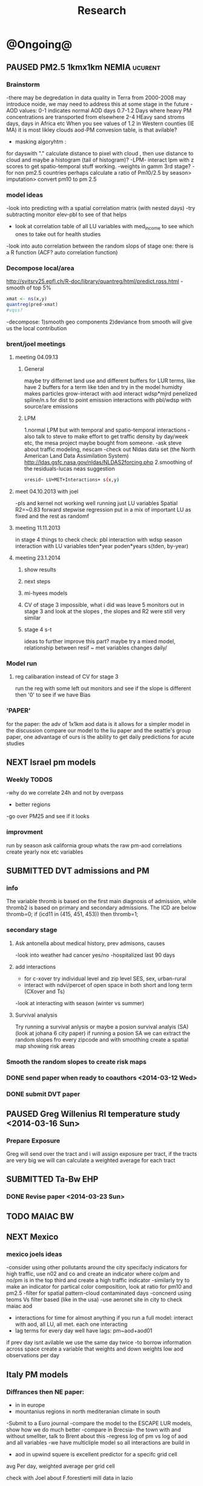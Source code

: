 #+TITLE: Research 
#+TODO: TODO(t) NEXT(n) | SUBMITTED(s) K_TRACK(k) PAUSED(p) DONE(d) 
#+TAGS:  first(f) 
#+STARTUP: overview  inlineimages eval: (org-columns)
#+PRIORITIES: A
#+OPTIONS: toc:nil 


* @Ongoing@
** PAUSED PM2.5 1kmx1km NEMIA					    :ucurent:
*** Brainstorm
-there may be degredation in data quality in Terra from 2000-2008 may introduce noide, we may need to address this at some stage in the future
-AOD values:
0-1 indicates normal AOD days
0.7-1.2 Days where heavy PM concentrations are transported from elsewhere
2-4 HEavy sand stroms days, days in Africa etc
When you see values of 1.2 in Western counties (IE MA) it is most likley clouds
aod-PM convesion table, is that avilable?
- masking algoryhtm :
for dayswith "." calculate distance to pixel with cloud , then use distance to cloud and maybe a histogram (tail of histogram)?
-LPM- interact lpm with z scores to get spatio-temporal stuff working.
-weights in gamm 3rd stage?
-for non pm2.5 countries perhaps calculate a ratio of Pm10/2.5 by season> imputation> convert pm10 to pm 2.5
*** model ideas
-look into predicting with a spatial correlation matrix (with nested days)
-try subtracting monitor elev-pbl to see of that helps
- look at correlation table of all LU variables with med_income to see which ones to take out for health studies
-look into auto correlation between the random slops of stage one: there is a R function (ACF? auto correlation function)
*** Decompose local/area
http://svitsrv25.epfl.ch/R-doc/library/quantreg/html/predict.rqss.html
-smooth of top 5%
#+begin_src r
xmat <- ns(x,y)
quantreg(pred~xmat)
#vqss?
#+end_src
-decompose:
1)smooth geo components
2)deviance from smooth will give us the local contribution
*** brent/joel meetings
**** meeting 04.09.13
***** General
maybe try differnet land use and different buffers for LUR terms, like have 2 buffers for a term like tden and try in the model
humidty makes particles grow-interact with aod
interact wdsp*mjrd
penelized spline/n.s for dist to point emission
interactions with pbl/wdsp with source/are emissions
***** LPM
1.normal LPM but with temporal and spatio-temporal interactions
-also talk to steve to make effort to get traffic density by day/week etc, the mesa project maybe bought from someone.
-ask steve about traffic modeling, nescam
-check out Nldas data set (the North American Land Data Assimilation System)
http://ldas.gsfc.nasa.gov/nldas/NLDAS2forcing.php
2.smoothing of the residuals-lucas neas suggestion
#+BEGIN_SRC sh
vresid~ LU+MET+Interactions+ s(x,y)
#+END_SRC
**** meet 04.10.2013 with joel
-pls and kernel not working well
running just LU variables Spatial R2=~0.83
forward stepwise regression
put in a mix of important LU as fixed and the rest as randomf
**** meeting 11.11.2013
     :PROPERTIES:
     :ID:       661bffef-4085-46ca-8344-ea0eb62a01ed
     :END:
in stage 4 things to check check:
pbl interaction with wdsp
season interaction with LU variables
tden*year
poden*years
s(tden, by-year)
**** meeting 23.1.2014
***** show results
***** next steps
***** mi-hyees models
***** CV of stage 3 impossible, what i did was leave 5 monitors out in stage 3 and look at the slopes , the slopes and R2 were still very similar
***** stage 4 s-t
      :PROPERTIES:
      :ID:       b1f42285-be84-4b26-8867-5c086e243211
      :END:
ideas to further improve this part?
maybe try a mixed model, relationship between resif ~ met variables changes daily/
*** Model run
**** reg calibaration instead of CV for stage 3
run the reg with some left out monitors and see if the slope is different then '0' to see if we have Bias 
*** 'PAPER'
    :PROPERTIES:
    :ID:       a28683f4-25c5-4a99-84bc-6ebee9d6078b
    :END:
for the paper: the adv of 1x1km aod data is it allows for a simpler model
in the discussion compare our model to the liu paper and the seattle's group paper, one advantage of ours is the ability to get daily predictions for acute studies
** NEXT Israel pm models
   :PROPERTIES:
   :ID:       599074f7-2550-40ab-ba04-782947688ce0
   :END:
*** Weekly TODOS
    :PROPERTIES:
    :ID:       7716b93c-4a8f-42a4-a602-5e57d517febf
    :END:
-why do we correlate 24h and not by overpass
- better regions
-go over PM25 and see if it looks
*** improvment
run by season
ask california group whats the raw pm-aod correlations
create yearly nox etc variables 
** SUBMITTED DVT admissions and PM
   :PROPERTIES:
   :ID:       2668bdf2-f4de-40cd-b57f-101a88076ba7
   :END:
*** info
The variable thromb is based on the first main diagnosis of admission, while thromb2 is based on primary and secondary admissions.
The ICD are below
thromb=0;
if (icd11 in (415, 451, 453)) then thromb=1;
*** secondary stage
**** Ask antonella about medical history, prev admisons, causes
-look into weather had cancer yes/no
-hospitalized last 90 days
**** add interactions
:PROPERTIES:
     :ID:       bd8bcdf7-4bbc-44f4-a7f2-eb65bdd2d333
     :END:
- for c-xover try individual level and zip level SES, sex, urban-rural
- interact with ndvi/percet of open space in both short and long term
  (CXover and Ts)
-look at interacting with season (winter vs summer)
**** Survival analysis
     :PROPERTIES:
     :ID:       8e80e09e-3dba-4bb1-a09e-50c09b8b28f5
     :END:
Try running a survival anlysis or maybe a posion survival analyis (SA) (look at johana 6 city paper)
if running a posion SA we can extract the random slopes fro every zipcode and with smoothing create a spatial map showing risk areas
*** Smooth the random slopes to create risk maps
*** DONE send paper when ready to coauthors <2014-03-12 Wed>
    :PROPERTIES:
    :ID:       fe0074ba-f87f-4f0c-88c4-74cd3bf5d5a5
    :END:
*** DONE submit DVT paper
    :PROPERTIES:
    :ID:       3d179259-c23a-40d4-bf58-471987418313
    :END:
** PAUSED Greg Willenius RI temperature study <2014-03-16 Sun>
   :PROPERTIES:
   :ID:       609c383c-bbda-4910-8fb7-a0fcee7fd0bc
   :END:
*** Prepare Exposure
Greg will send over the tract and i will assign exposure per tract, if the tracts are very big we will can calculate a weighted average for each tract
** SUBMITTED Ta-Bw EHP
   :PROPERTIES:
   :ID:       58b0d767-b470-4bbf-907f-ed977ca0b55d
   :END:
*** DONE Revise paper <2014-03-23 Sun>
    :PROPERTIES:
    :ID:       a4d12737-b033-4032-bc15-6591c7f2e9ce
    :END:
** TODO MAIAC BW
   :PROPERTIES:
   :ID:       221d8731-4375-4c80-9605-16acbc29ea80
   :END:
** NEXT Mexico
   :PROPERTIES:
   :ID:       6bbf7400-720f-437e-bbbc-213154482dd2
   :END:
*** mexico joels ideas
-consider using other pollutants around the city specifacly indicators for high traffic, use n02 and co and create an indicator where co/pm and no/pm is in the top third and create a high traffic indicator
-similarly try to make an indicator for partical color composition, look at ratio for pm10 and pm2.5
-filter for spatial pattern-cloud contaminated days
-concnerd using teoms Vs filter based (like in the usa) 
-use aeronet site in city to check maiac aod
- interactions for time for almost anything if you run a full model: interact with aod, all LU, all met. each one interacting
- lag terms for every day well have lags:
 pm~aod+aod01
if prev day isnt avilable we use the same day twice
-to borrow information across space create a variable that weights and down weights low aod observations per day
** Italy PM models
*** Diffrances then NE paper:
- in in europe
- mountanius regions in north mediteranian climate in south
-Submit to a Euro journal
-compare the model to the ESCAPE LUR models, show how we do much
better
-compare in Brecsia- the town with and without smellter, talk to
Brent about this
-regress log of pm vs log of aod and all variables
-we have multicliple model so all interactions are build in

- aod in upwind squere is excellent predictor for a specifc grid cell 
avg Per day, weighted average per grid cell 

check with Joel about F.forestierti mill data in lazio
*** Bob Wright italian Grant
*** Massimo meetings
**** 10.10.2013
ask about pop den reso  ltion
*** grant reports,how do we publish so the grant doesent get annoyed, first author where, etc
exposure paper- france -last or first
exposure paper-massimo first/last
** italy temperature models
** Israel temperature models
** Sulfate analysis-explore calibrating the data we have with Sulfate instead of PM2.5
    :PROPERTIES:
    :ID:       d458a94c-40a6-4b76-9ebe-020f7b9a3fa8
    :END:
**** Get and use 3X3 km data?
**** get sulfate data from EPA
antonella dosent have sulfate data, is it from EPA data website?
- specification data from antonella
-also email choon min
** alexandra
*** TODO assign shiran to download data
    :PROPERTIES:
    :ID:       7441f396-72a0-4841-9c82-8339fe13f1d1
    :END:
ask alexandra about this in next weeks meeting 
*** Alexandra meetings
**** methods paper 10x10 Vs 1x1k etc
comparing multiple resolution models to better charecterize fine particulate matter in urban Environments:
years 2003-2008
Boston, Worcster, NYC, Newark
4 rural

-fig 1: 10x10 NE usa 10x10 and 1x1km NE USA
-plot 2: box plot of true pm and pm 10km vs 1km per ( and maybe 200) city and by season
range of true PM, pred 10, pred 1-check ranges in each 
-plot 3: distances from main roads and/or urban rings and levels of PM: take NYC and boston and see how much the levels of pm go down for each few km's from the city: downtown, surrondings area, outer core , rural
-plot 4: transported pm by trajectories and thresholds
-discussion: show how you might underestimate the health effect (exposure bias)
maiac is similar to modis but much more obsrv with more variability


comparing rural vs urban areas, comparing cities by decreasing populations
comparing 10x10,3x3,1x1,200x200
X-city size or popultaion  and scale Y-PM and create 3 box plots 10,1,200
season-same as above
range of variablilty of 1x1m pixels within a 10x10km model.
figures:
fig 1: 10x10 vs 1x1km for 2003-2008
fig 2: box plot city/pop vs pm
fig 3- going further from A1 roads and PM levels

**** NEXT MAIAC
     :PROPERTIES:
     :ID:       9e059ff6-569c-4b02-adad-7e153e9cff0a
     :END:
2010 co located tel aviv 
angstorm component for dust Storm
17.04.2010--20.04.2010 in tel aviv

*** 2004-current OMI 
**** no2 modles
**** O3 models
**** So2 models
*** check spatial need for health studies for these exposures 
*** WRF tel aviv shai
*** deeep blue with meeytar 
* Future Research Ideas
** PM model (NEXT BRANCH)
*** NEW ideas
**** Future models ideas
***** look into predicting with a spatial correlation matrix (with nested days)
***** smoothing of the residuals-lucas neas suggestion
#+BEGIN_SRC sh
resid~ LU+MET+Interactions+ s(x,y)
#+END_SRC
***** Take those smoothed surfaces from stage 3 and put them into stage 1 as another predictor, and if CV R2 goes up, use them?
***** mod1 take the mean of the nonmissing aod's from the immediately surrounding cells, subtracted the aod from the cell with the monitor, and put that difference into the model to perhaps better capture the more slowly changing particle concentrations, and hence increasing spatial R2
** alexei-black body radiation. black particles are going to observer and scatter roughly the same ammount vs other particles wont. it might be possible in NEW-England at least to use that information on how to use the diff on wave lenghts in aod for BC model.
** peripheral artery disease (Andrea )
By reading this paper it came back to my mind that there is another orphan cardiovascular disease in air pollution research: peripheral artery disease. This is usually due to atherosclerosis and narrowing of the arteries in the limbs and can lead to severe outcomes such as amputation.
It makes sense to be affected by air pollution, but last time I checked no one had published anything on this. With a large database and geospatial resolution, PAD would be an obvious one to look at.
    
** MIT tracking project with petros
** Neuro outcomes and pm exposure
** Mortality and Ta 
** NAS temperature analyis
*** DONE create exposure datasets
*** test various previous temp-nas studies
    :PROPERTIES:
    :ID:       f208d9f9-92c5-4a17-9fb0-bea044ab1681
    :END:
Re-run previous studies with NAS and TEMP using a central monitor and
see wheather this improves things. if not its also ok to write a paper
about this
-try using the same models used in the paper with our NAS data
** Multi Pollutant project-living in the modern environment (with Jamie)
*** meeting with jamie
**** 15.7.2013 prepare MA datasets of temp,PM,NDVI,SES stuff and other perhaps to prepare to the regression tree
-look into Ozone (O3) and sat. data for possible future modeling
-So2 is very low in the usa, better to look at NO2
-NDVI as an exposure
-Noise is very hard to model, no noise data, height, buliding material etc
-walkabilty
-comapre urban vs rural and citiy vs city (Boston Vs New York)
-access to food places (such as supermarket etc) - can use google maps for that maybe
-maps to create shape files
-mcast scores in MA (standerized tests), this test is taken by all MA students> can be used as an outcome
-conn health data (birth weight)
*** stat metoods
**** regression tree speciffacly random forest
-regression trees (usually run in R) are like informative clustering with health end points> exposure
-the theory is to put all exousre variables (with temporal variation not SES etc) and it will give you for the specific outcome what the most important one is. its like running all these interactions for ll the exposuresi
-the random forst is an attempty to make it more robust, and see which Variable (exposres in our case) is most important
**** Check Mboost R package for regression trees
*** things to look at as exposures
-urban form
-wakability
-prox to hospitals
-socio economic disatvanteges measures
-urban classification
** France Pm models
** France temp models
** cmaq from EPA and compare components in models
** OMI sattelite for NO2 and O3 callibration models
develop no2 and/or O3 sattelite models (look at omi sattelite)
http://aura.gsfc.nasa.gov/instruments/omi.html
** LAN project with Joel
*** LAN in NEW-England
**** Email DMSP regarding data purchuse
     :PROPERTIES:
     :ID:       199c0727-d677-4471-8d2e-239ac3644405
     :END:
*** Send email to chris/DMSP to check calibrated LAN avilabilty
    :PROPERTIES:
    :ID:       df50eb25-0f99-4fd3-917b-628350a27935
    :END:
*** joels ideas
**** look at areas with low LAN measurements  and effect to lower LAN
**** look at a way to break the LAN-popden correlation
maybe use living near highways (A1 vs parkways vs low density roads)
** LAN ideas Boris
*** create a model to predict LAN wave lenght models
*** use LAN maps to describe Land Use
** birth and/or childern blood sample (macabi raanan) and exposure to pm2.5/temp/BC
look at birth weight, preterm, preclampsia, IGUR, diabetes, hyper tension,birth head circumference
** Autisem (raanan DB) and exposure to pm2.5/temp/BC
** associations of antenatal exposure to ambient air pollution with newborn systolic blood pressure (BP) blood preasure in babies and exposure to pm2.5/temp/BC
** Sara addar project
   Start running the models for these areas
   places include:
       ohio
       illinoy
       indiana
** Michelle bell colaboration-Conn data, maybe other world areas brasil etc
Wants to use 1x1km temp data for health studies that we are not going to persue
very intrested in other parts of the world as well:
Brasil (sau paolo -lots of monitors but spatialy all clustered)
Nepal- few monitos, only specific years and then they stopped
Asia- Japan etc
study of nursing home cases, dont move much good for 1x1 km data
** Joel NAS paper about no correlation with SES and PM, try with 1km data
** Look into developing spatio temporal ozone (O3) modles from sattelite in USA
** Compare our BW study with low "western world" effetcs to a high polluted (mexico city) area
** Temerature model results and Liu CMAQ results
   -look at mortality cases and temperature (short term, acute temprature days), and compare results with our model and CMAQ
** go back to the ICAM/VCAM reanalysis
-stacey re-analysis with 1kmx1km data :: We should say that we see an effect for both the year lag and medium term but the longer lag is more important
-calculate the residuals between our model and the BC model
create moving averages of the 4,8,12 weeks and try that in the model> will capture only non traffic exposures
when we get the 1x1km data ready go back to the icam/vcam reanalysis by marie-able and the stacey BC paper and see if that changes things
* Grants

** SUBMITTED EHF grant: birth weight outcomes (defects, Ultra sound measurements and Ta,PM2.5
   :PROPERTIES:
   :ID:       39e8a4e3-a097-46c4-a3a5-8c35b9452187
   :END:
*** Grant details
The grant has to focus on Israel, the data has to be collected here
I have to be the PI
Joel can be a CI (maybe victor as well)?
the guide for applicants is here
http://www.ehf.org.il/sites/default/files/shared_content/Returnning%20Postdocs%20-%20Guidelines%20for%20Applicants,%202012.pdf
the grant can be submitted directly to the EHF anytime up to July 2014
*** Proposal
    :PROPERTIES:
    :ID:       1de0d538-736c-4312-a083-eeb2d931735a
    :END:
**** preperation
***** use the GIF for birthweight stuff
***** use the CIG/ISF for exposure
***** DONE speak to Dr. victor novack, we can get all birth outcomes, geocoded including birth defects for whole southern Israel
      :PROPERTIES:
      :ID:       de77cfad-201a-49d4-8bb1-9dc83afb1308
      :END:
***** TODO Contact head of Tel-hashomer hospital gynocology department to get same data for central israel
      :PROPERTIES:
      :ID:       90365949-f2cd-462b-bb87-9c22bdb8776a
      :END:
**** Grant Aims
***** A1:develop a spatio-tepmoral Ta exposure model in israel
***** A2:look at Ta and outcomes:
-Birth weight
-Lbw
-Preterm
-Defects
-Ultrasound tracking fetal growth
-effect modification and mediation analysis
-Joel: Placental abruption , acute effect that can happen
http://en.wikipedia.org/wiki/Placental_abruption
***** A3:look at interactions between PM and Ta exposures and birth outcomes
** TODO Resubmit ISF grant
   SCHEDULED: <2014-10-19 Sun>
   :PROPERTIES:
   :ID:       2d51f244-9704-406f-87ae-9a02c28cfcaa
   :END:
** ESCAPE project with PM for horizon 2020
** TODO Resubmit Young GIF
   SCHEDULED: <2014-09-30 Tue>
   :PROPERTIES:
   :ID:       e363cfbc-1013-42d0-a32a-d25303f43814
   :END:
alexandra schnider
** K_TRACK WAITING Boris Haifa
   :PROPERTIES:
   :ID:       f6ccd685-fd83-402f-bbd8-82198406039a
   :END:
*** stats section
-run a poisson regression where we regress counts by zipcode and day (like 10x10 NE) ~1 year lags of the pollutants, and a spline for date (See 10x10 code). this will be run togheter for 10 years
-also to check if the association changed from year to year we will run these exact models by year (IE each year speratley in a seperate model) !note! remember to change the DF for the dats spline for 1 year
!note! once can run the same model instead of yearly in 1 model with all year with interactions so that each pollutant interacts with a year variable, but you need a very large N`
** SUBMITTED Antonella whole USA 1x1km grant
   :PROPERTIES:
   :ID:       5a8c67d0-bd9b-4eff-9d5b-8ae444153490
   :END:
** Big data grant
will look into it for next round (~june)
maybe leveraging Open source application/stat programs (R,Octovo etc) for big data proccesing)
bringing in Data set from differnet sources both spatilly and temporally differnt resolutions
** SUBMITTED WAITING Andrea padwan LAN-Prostate Italian SIR grant
** R21 with Sara Adar
** R21 with Allan Mexico
** K_TRACK CIG
*** gen info
can be dynamic, that is i can move money from each budget section to another
*** reports
every 3 months we need to put out a reports
you cant supress 200 hours of work (?a month)
cant incl. friday/saturday
no more then 9h a days
teaching etc is > 'other activities'
trips abroad goes under remarks 
** K_TRACK Seed money
account number 87347711

* Office/Budgets
  :PROPERTIES:
  :ID:       248dff94-3c3f-4b05-b9d3-4c25addf746b
  :END:
** budgeting students "manot"
in 2014 1 "mana" is 514 NIS
for a post-doc the $$ is between 4-20
** Budget
*** BGU budget glossary
department sections starts with '5'
grant money sections starts with '3'
other research sections starts with '8'
to see how much is left you need to check in "מחקרים"
*** Move budget that is unused
check how to move unused budget to department/faculty to pay for other students ans somehow get the money back
** Office Hardware info
*** IP
Beast IP: 132.72.155.204
NAS BGU:
132.72.154.204 (main)
132.72.152.204
*** Phone
*** bgu wifi network
use id BGU-USERS\ikloog  
** NEXT maabadot budget
   DEADLINE: <2014-08-30 Sat>
   :PROPERTIES:
   :ID:       366cb046-d309-40a1-8c30-6d9712caa313
   :END:
*** another scanner?
*** fridge?
*** micro?
*** UPS
*** Speakers
***  מסך מחשב Dell UltraSharp P2815Q 28'' UltraHD 4K
*** Proffesional camera 
-buy DSLR?
-buy projector?
-buy LAN meters
** DONE hire a student for 90 hours of work
   :PROPERTIES:
   :ID:       5ebfa8b5-7816-453a-8e53-59402db2b3df
   :END:
** NEXT fill in sick days etc
   DEADLINE: <2014-07-29 Tue +1m>
   - State "SUBMITTED"  from "NEXT"       [2014-07-29 Tue 10:55]
   - State "SUBMITTED"  from "NEXT"       [2014-07-29 Tue 10:55]
   - State "SUBMITTED"  from "NEXT"       [2014-07-29 Tue 10:55]
   :PROPERTIES:
   :ID:       6026376b-de51-4adf-a7a4-762887ceb426
   :LAST_REPEAT: [2014-07-29 Tue 10:55]
   :END:
** TODO Buy Laptop
   :PROPERTIES:
   :ID:       d8da2a30-f5f0-46d7-8a45-c80e1e72fc27
   :END:
extra battery 6 cell
extra powercord
docking station
warrenty?
Intel wifi card (strongly recommended for Linux)
** DONE buy fridge and micro from seed money?
   :PROPERTIES:
   :ID:       e0ac04b4-c871-40d0-8427-7c80eac94ccb
   :END:
** TODO mechanical keyboard
   :PROPERTIES:
   :ID:       cebeff91-1ddc-4c63-b53e-45ef37f48ab5
   :END:
** TODO backup drive usb
   :PROPERTIES:
   :ID:       391ab9c4-4185-4765-b102-b16d0bcb91c6
   :END:
** TODO buy cellphone
   :PROPERTIES:
   :ID:       75644e8e-69ea-47fe-b011-81b0b9d82c3b
   :END:
use wither bug or dv com:

אהובה קדם
מנהלת מחלקה עסקית – באג מולטיסיטם בע"מ
טל:08-6222769  פקס:08-9202410 נייד:052-3122265
אימייל:ahuva@bug.co.il


Felix Tzigelman
Purchasing and Logistics Manager
dvcom_logo_s
 
Lazarov 33,Rishon Lezion 75654
Israel
 
Tel. +972-72-2203300 ext.3
Fax. +972-72-2203307
M.   +972-52-4058888

 
* Short term Misc
** TODO make sense of all kopot gemel
   :PROPERTIES:
   :ID:       6c1e9592-8c50-41e4-b187-c42884527820
   :END:
** Allan
*** Knn0 ignore missing data (missings in dataset)
** try our R package biocLite
source("http://bioconductor.org/biocLite.R")
biocLite("interactiveDisplay")
** TODO Refund visa usa
   :PROPERTIES:
   :ID:       ce9334cf-9b37-417a-a675-24b29aea13ee
   :END:
 	576.00	576.00 ש"ח	 	703.889.26-CSC - US VISA FEE	21/05
 	576.00	 	 	: 25/05 סה"כ חיוב בתאריך
** Joel talk qian
*** send letter (in email)
*** can we meet friday 29.7 or Tuesday morning the 2.9
*** Bill ridway
calman filter?
common filter geochem
*** Qian
**** What is the original paper in which you described the methodology of creating those datasets?

#+BEGIN_EXAMPLE
Kloog, I., A.A. Chudnovsky, A.C. Just, F. Nordio, P. Koutrakis, B.A. Coull, A. Lyapustin, Y. Wang, and J. Schwartz (2014). A new hybrid spatio-temporal model for estimating daily multi-year PM2.5 concentrations across northeastern USA using high resolution aerosol optical depth data Atmos. Env, 95, 581-590
http://dx.doi.org/10.1016/j.atmosenv.2014.07.014
#+END_EXAMPLE

**** Ways of comparing R-square, including how you “assign” AOD-derived estimation from regular grid points to monitoring site. I was looking for the nearest grid point for each monitoring site (I think this is the key difference). Is this the method you were using?

We also used the nearest AOD point per day to each monitor station. We used 2 techniques:
***** python method (old) 
Initially we used a GIS based method to subset the data into only data points within 1.5 km from a PM monitor station. Then we did daily spatial joins (using a python script) to assign in each day for each monitor the closest AOD point at that specific date. This resulted in a new database (per year) that looked like this:

| Date | PM_ID | PM25 | AOD | AOD_ID |
|    1 | x1    |   11 | 0.3 | y1     |
|    2 | x1    |   12 | 0.2 | y2     |
|      |       |      |     |        |
 
***** R KNN method
With the 1x1km data we switched to using a R function we created, see here:

#+BEGIN_SRC R
# function to assign closest
# merge data by day to the closest of K nearest neighbors (with a distance constraint)
# could be better (not require merge for left join afterwards)
# see: http://stackoverflow.com/a/12450918
nearestbyday <- function(matrix1, matrix2, dt1, dt2, dt1varname, dt2varname, 
                         closestname = "closestmet", varstoget = "avewsp", 
                         knearest = 5, maxdistance = NA){
  require(FNN)
  knearest <- min(knearest, nrow(matrix2))
  knnname <- paste0(closestname, "knn")
  nobsname <- paste0(closestname, "nobs")
  # calculate nearest neighbors using package FNN
  knn_store <- get.knnx(matrix2, matrix1, k = knearest)
  # restrict by distance
  if(!is.na(maxdistance)){
    knn_store[["nn.dist"]][knn_store[["nn.dist"]] > maxdistance] <- NA
    knn_store[["nn.index"]] <- knn_store[["nn.index"]] * (knn_store[["nn.dist"]] * 0 + 1)
  }
  # store the indices for nearest neighbors in a long DT
  knn_out <- data.table(matrix(knn_store[["nn.index"]])) 
  knn_out[, dt1varname := rep(rownames(matrix1), knearest), with = F]
  knn_out[, closestname := as.character(row.names(matrix2[knn_out[, V1],])), with = F]
  knn_out[, V1 := NULL]
  knn_out[, knnname := rep(1:knearest, each = nrow(matrix1)), with = F]
  # drop points not within maxdistance
  knn_out <- knn_out[!is.na(get(closestname))]
  # use setkeyv to pass a column by name
  setkeyv(knn_out, closestname)
  setnames(dt2, dt2varname, closestname)
  # if not character - coerce
  if(class(dt2[,closestname,with = F][[1]]) != "character"){
    dt2[, closestname := as.character(closestname), with = F]
  }
  setkeyv(dt2, closestname)
  # lengthen dt2 with every possible site each day might match
  # after dropping missing observations
  dt2long <- dt2[!is.na(get(varstoget))][knn_out, allow.cartesian = T]
  # store the number of valid observations
  dt2long[, nobsname := .N, by=c(dt1varname,"day"), with = F]
  setkeyv(dt2long, cols = c(dt1varname, "day", knnname))
  # join to itself (set1 and day are keys) and take first record for fast selection
  closestvar <- dt2long[unique(dt2long[,c(dt1varname, "day"), with = F]), mult = "first"]
  gc()# clear memory
  # put the name back in dt2
  setnames(dt2, closestname, dt2varname)
  # inspect our result
  print(tables(silent = T)[NAME == "closestvar"])
  # return it silently
  invisible(closestvar)
}


makepointsmatrix <- function(datatable, xvar, yvar, idvar) {
  dtnames <- names(datatable)
  unique.dt <- unique(datatable[,c(xvar,yvar, idvar), with = F])
  out.m <- as.matrix(unique.dt[,c(xvar,yvar), with = F])
  dimnames(out.m)[[1]] <- unique.dt[,idvar, with = F][[1]]
  invisible(out.m)
}

#+END_SRC

we then use a script that goes through the days and assigns for each station in each day again the closet AOD point. 
here is the R script:

#+BEGIN_SRC R

###################
#start with mod1
###################
# import monitor data and spatial merge with nearestbyday()
source("/home/zeltak/org/files/Uni/Projects/code/P31/code_snips/nearestbyday.r")

#create PM matrix
pm.m <- makepointsmatrix(pm2003, "Long_PM", "Lat_PM", "SiteCode")

#create aod matrix
m2g<-copy(am2.lu.nd.pb.met)
m2g[, guidc := as.character(guid)]
names(m2g)
#need to sort
setkey(m2g, guidc)
mod2.m <- makepointsmatrix(m2g[m2g[,unique(guidc)], list(long_aod, lat_aod, guidc), mult = "first"], "long_aod", "lat_aod", "guidc")

# use the nearestbyday() function
###########
closestaod <- nearestbyday(pm.m, mod2.m, 
                           pm2003, m2g [, list(day, guidc, aod,NDVI,pbl,WDSP,visib,ah_gm3,tempc,guid)], 
                           "SiteCode", "guidc", "closestaod", "aod", knearest = 5, maxdistance = 1500)
# this has AOD even when there is no pm; it gets dropped on the merge



setkey(pm2003,SiteCode,day)
setkey(closestaod,SiteCode,day)
mod1 <- merge(pm2003, closestaod, all.x = T)
#head(mod1)
mod1 <- mod1[aod != "NA"]
#+END_SRC

Let me know if its similar to your methods. If not and you would like to use one of the above methods i would be happy to help you set it up.

**** What is the way of using road density (they are raster file format with grid width maybe about 50 meters) did you interpolate raster values or just find the exact raster cell in which monitoring site lies. I guess the general question is---what is the general method of assigning value to each monitoring site if it is raster data file?
What we did was aggregate/disaggregate all LU/MET/Etc variables to the 1x1km Level from the study grid that we created based on the AOD data centroid. we used the Lat/Long to create the unique grid id (we call it guid in the scripts) and then calculate all the LU/MET terms for these 1x1km using several methods such as weighted averages for population density etc. specifacly if i recall for road density we create a raster of line density from the all lanes (A1,A2,A3) across MIA using in GIS:
#+BEGIN_EXAMPLE
spatial analysit>density>Line density
#+END_EXAMPLE
This results in a Raster file with the "traffic density" (tden)

**** In your paper “Assessing temporally and spatially resolved PM2.5 exposures for epidemiological studies using satellite aerosol optical depth measurements”, you mentioned that you were finding the nearest weather station and assign meteorological data from that station to the monitoring site--- is this the same method you were using when creating 1-km estimation? 
yes that is the same methods we used in the last 1x1km paper. that data should also be on the server (NCDC and EPA met data)


** isee plan
*** monday
**** 10:20 - 11:50 - parallel 	
***** SYMPOSIUM: Long-term Exposure to Air Pollution and the Development of Cardiovascular Disease: The Multi-Ethnic Study of Atherosclerosis and Air Pollution (MESA Air):
S-006 	A Prospective Study of Atherosclerosis, Clinical Cardiovascular Disease, and Long-Term Exposure to Ambient Particulate Matter and Other Air Pollutants in a Multi-Ethnic Cohort (MESA Air)
Joel D Kaufman
S-007 	A Unified Spatiotemporal Modeling Approach for Prediction of Multiple Air Pollutants in MESA Air
Joshua Keller
S-008 	Air Pollution and Progression of Coronary Artery Calcification: MESA Air
Joel D Kaufman
S-009 	Associations between Clinical Cardiovascular Disease Events and Long-Term Exposure to Air Pollutants in the Multi-Ethnic Study of Atherosclerosis and Air Pollution (MESA Air)
Casey Olives 

**** 14:00 - 15:30 - Parallel Sessions
***** ORAL CONTRIBUTED PAPER SESSION: Emerging Tools for Climate Change Health Impact Assessments
O-017 	A Statistical Modeling Framework for Projecting Future Ambient Ozone and Its Health Impact Due to Climate Change
Howard H Chang
O-018 	Reducing Lung Cancer Risk from Transport-Related Greenhouse Gases Reduction Policies: Case Study in Europe and China
Laura Perez
O-019 	Towards More Comprehensive Projections of Urban Temperature-Related Mortality
Patrick Kinney
O-020 	Spatial Variation in Allergenic Pollen across New York City
Kate Weinberger
O-021 	Challenges Associated with Projecting Urbanization- Induced Heat-Related Mortality
David M. Hondula
O-022 	Estimating Fine-Scale Heat-Related Vulnerability Using Principal Components Analysis: Are We Answering the Wrong Question?
Kathryn Conlon 
***** ORAL CONTRIBUTED PAPER SESSION: Impact of Ambient Air Pollution on Adult Neurodegenerative and Psychiatric Disorders
Chair(s): Beate Ritz and Melinda Power
O-023 	Air Pollution Is a Risk Factor for Parkinson’s Disease in Denmark
Beate Ritz
O-024 	Long-Term Exposure to Fine Particulate Matter and Residential Proximity to Major Roads and Measures of Brain Structure
Elissa Wilker
O-025 	Exposure to Fine Particulate Air Pollution Is Associated with Anxiety
Melinda C. Power
O-026 	Ambient Ozone Concentrations and Emergency Department Visits for Panic Disorder
Jaelim Cho
O-027 	Structural Equation Modeling of Mental Well-Being and Depression Response to Traffic Air Pollution in a Repeated Measures Study
Emmanuel S. Baja
O-028 	The Association of Air Pollution and Depression in the Lifelines Cohort Study
Wilma Zijlema
	 
***** ORAL CONTRIBUTED PAPER SESSION: The Effects of the Built Environment, Air Pollution, and Urbanicity on Health
Chair(s): Jaime Hart and Peter James	HUB South Ballroom
O-040 	Characterizing the Impact of Traffic and the Built Environment on Near-Road Ultrafine Particle and Black Carbon Concentrations
Scott Weichenthal
O-041 	Walkability and Air Pollution in Sydney, Australia
Geoff Morgan
O-042 	Associations between Built Environment, Air Quality, and Quality of Life in Xi’an, China
Meiling Gao
O-043 	Urbanization Is an Independent Predictor of Endothelial Dysfunction in a Large Southeast Asia Population Sample
Kevin Lane
O-044 	Social and Environmental Context in Predicting Serious Cardiovascular Events among Patients with Diabetes
Rebecca Anthopolos
O-045 	Modeling Spatial Patterns of Bicycle and Pedestrian Tra 
**** 16:00 - 17:30 - Parallel Sessions
***** ORAL CONTRIBUTED PAPER SESSION: Populations more Susceptible to Climate Impacts
Chair(s): Tim Takaro and Bimal Chhetri	HUB 332
O-058 	Vulnerability to Heat-Associated Hospital Admissions among the Elderly in the United States by Individual and Area-Level Characteristics, 1992-2006
Carina Gronlund
O-059 	A Study of the Short-Term Association between Hospital Admissions for Heart Failure and Meteorological and Pollutant Variables in Hong Kong
William Goggins
O-060 	Temperature Effects on Outpatient Visits of Respiratory Diseases, Asthma and Chronic Airway Obstruction in Taiwan
Yu-Chun Wang
O-061 	Heat, Air Pollution and Preterm Birth: Which Weeks of Gestation Are Susceptible? The Rome and Barcelona Birth Cohorts
Patrizia Schifano
O-062 	A Proposed Resampling Method to Separate Excess Deaths from Expected Deaths during Extreme Hot Weather Events
Sarah Henderson
ETH-03 	Ethical and Philosophical Dimensions of Climate Impacts
Jutta Lindert
***** ORAL CONTRIBUTED PAPER SESSION: Air Pollution and Cancer
Chair(s): Parveen Bhatti and Arden Pope	HUB 145
O-069 	Cancer Mortality Risks from Long-Term Exposure to Ambient Particulates in a Cohort of Older Population in Hong Kong
Chit-Ming Wong
O-070 	Long-Term Ambient Residential Traffic Related Exposures and the Measurement Error Adjusted Risk of Incident Lung Cancer
Jaime Hart
O-071 	Long-Term Exposure to Polycyclic Aromatic Hydrocarbons (PAH), Mortality and Incidence of Lung Cancer in the Rome Longitudinal Study, 2008-2012 - the EXPAH (Population Exposure to Pahs) Project
Giulia Cesaroni
O-072 	Long-Term Ambient Air Pollution Exposures and the Risk of Incident Breast Cancer
Jaime Hart
O-073 	Residential Exposure to Ambient Hazardous Air Pollutants with Estrogen Disrupting Effects and Breast Cancer Risk in the California Teachers Study
Ruiling Liu
ETH-04 	The Ethics of Air Pollution and Cancer
Frank Rosenthal
***** ORAL CONTRIBUTED PAPER SESSION: Advancing Time-Location Exposure Assessment
Chair(s): Perry Hystad and Julian Marshall	HUB 214
O-079 	Taking into Account Space-Time Activity and Indoor Air Levels in the Estimation of Exposure to Atmospheric Pollutants during Pregnancy: Does It Make a Difference?
Marion Ouidir
O-080 	Developing a Hybrid Exposure Model by Considering People’s Mobility in a Large Urban Area – London Study
Christina Mitsakou
O-081 	Heat Exposure Assessment Based on Individual’s Daily Mobility Data in Dhaka, Bangladesh
Shinya Yasumoto
O-082 	Integrating Data from Multiple Time-Location Measurement Methods for Use in Exposure Assessment: the Multi-Ethnic Study of Atherosclerosis and Air Pollution (MESA Air)
Marnie Hazlehurst
O-083 	Mobile Phone Tracking and Traffic Map: in Support of Modelling Traffic-Related Air Pollution, Exposure and Health Effects
Hai-Ying Liu
O-084 	Modelling the Modifying Effect of Homes on Population Exposure to Outdoor Pollution
Paul Wilkinson

*** Tuesday
**** 07:30 - 08:30 - Morning Sessions
	Using Spatial Analysis to Identify Neighborhood Vulnerabilities
Chair(s): Felice Le-Scherban and Theresa Hastert	HUB 250
Exposure assessments of neighborhood physical and social environments often rely on definitions of space that may not be most relevant for population health. Speakers will present applications of spatial analytic methods, including the Gedis-Ord local G statistic and spatial regression, to more accurately represent neighborhood vulnerability with respect to health.
 	Comparing Spatial Regression Methods to More Traditional Approaches: The Importance of Spatial Auto-correlation in the Association between Neighborhood SES and Air Pollution
Anjum Hajat
 	Spatial Patterning of Survey-based Measures of Neighborhood Physical and Social Environments in the Multi-Ethnic Study of Atherosclerosis
Pauline Kaiser
 	Application of the Gedis-Ord local G Statistic as a Spatial Measure of Racial/ethnic Residential Segregation
Kiarri Kershaw
**** 10:20-11:50 parallel  
***** ORAL CONTRIBUTED PAPER SESSION: Advanced Regression Techniques
Chair(s): Antonio Gasparrini	HUB 332
O-097 	Classification and Regression Trees for Epidemiologic Research
Katherine Gass
O-098 	Analysis of Multiply Missing-Not-At-Random Survey Data for Child Lead Surveillance Using NHANES
Eric Roberts
O-099 	Overadjustment: a Misunderstood Phenomenon
Ben Armstrong
O-100 	Diagnostic Tools for Linear Mixed Models: an Application to Environmental Study Data
Julio Singer
O-101 	Application of Regression Trees to Assess Heat-Health Impacts among Different Age Groups
Wenbiao Hu
O-102 	Climate Change, Air Quality and Health: Bayesian Hierarchical Models for Predicting the Change in Mortality Associated with Future Ozone Exposures
Stacey Alexeeff
**** 4:00 - 15:30 - Parallel Sessions
***** SYMPOSIUM: Health Effects of Greenspace: Evidence from Epidemiological Studies
Chair(s): Dr. Joachim Heinrich	HUB South Ballroom
The aim of this symposia is to summarize the current knowledge on health impacts of greenspace and greenness and its' possible utilization in the urban planning. The second aim is to discuss greenness, its metrics and possible interpretation and to discuss enhanced measures of exposure, access and use of greenspace.
S-054 	Greenness and Health: Using Linked Data to Disentangle Effects from Spatially Crrelated Built Environment Factors
Perry Hystad
S-055 	Trees and Cardiovascular Health: Evidence from the Women's Health Initiative
Geoffrey Donovan
S-056 	Residential Greenness Reduces Depression Risk in a Cohort of Adult Women
Peter James
S-057 	Access to Urban Green Spaces and Behavioural Problems in Children: Results from the Giniplus and Lisaplus Studies
Iana Markevych
S-058 	Is Residential Green Space Associated with Increased Physical Activity, and Reduced Obesity among Women? Findings from the Sister Study
Paul Villeneuve
S-059 	Risks and Benefits of Green Spaces for Children; Associations with Inactivity, Obesity, Asthma, and Allergy
Payam Dadvand
***** 	SYMPOSIUM: New Methods to Assess the Health Effects of Air Quality Actions
Chair(s): Francesca Dominici and Annemoon van Erp, Health Effects Institute	HUB 332
Assessing health effects of air quality actions is of increasing interest. The purpose of this symposium is to present and discuss three methods to evaluate health effects of regulatory actions, based on conventional epidemiologic methods, quasi-experimental methods and the use of causal models as well as other promising new techniques.
S-060 	Flexible Multi-Level Models for Health Effects of Air Quality Actions: Results from the Children's Health Study
Kiros Berhane
S-061 	Quasi-Experimental Methods to Assess Health Effects of Air Quality Actions
Arden Pope
S-062 	Causal Effects of Regulatory Interventions: Beyond Exposure-Response Functions in Air Pollution Epidemiology
Corwin Zigler
**** 16:00 - 17:30 - Parallel Sessions
***** ORAL CONTRIBUTED PAPER SESSION: Climate and Health: Advancing Research Methods
Chair(s): Shilu Tong and Antonio Gasparrini	HUB South Ballroom
O-158 	Forecast-Based Interventions Can Reduce the Health and Economic Burden of Wildfires
Ana G. Rappold
O-159 	Evaluation of Heat-Related Deaths: Impact of the Short- and Long-Term Mortality Displacement
Shilu Tong
O-160 	Assessing the Impact of Heatwaves on Mortality: Comparison of Different Study Periods
Shilu Tong
O-161 	Urban Climate, Air Pollution and Mortality in the City of Rotterdam: an URGENCHE Project
Saskia M Willers
O-162 	Difficulties in Elucidating Heat Island Effects on Mortality Using Rigorous Methods
Ai Milojevic
O-163 	Modeling Future Heat-Related Vulnerability for Houston, Texas
Kathryn Conlon
***** ORAL CONTRIBUTED PAPER SESSION: Spatial Analytic Methods
Chair(s): Veronica Vieira	HUB 332
O-170 	A Novel Principal Component Analysis for Spatially- Misaligned Multivariate Air Pollution Data
Roman Jandarov
O-171 	Environmental Health and Cartographic Representation: Dasymetric Mapping to Improve Analysis of Health Outcomes in the City of Sao Paulo, Brazil
Ligia Barrozo
O-172 	Neighbourhood and Individual-Level Socially-Patterned Risk Factors Interact with Particulate Air Pollution to Modify Birth Weight: a Multilevel Analysis in British Columbia, Canada
Anders Erickson
O-173 	Evaluating the Usefulness of Commercially Available Credit Reporting Data for Constructing Residential Histories for Epidemiologic Studies of Environmental Exposures
Susan Hurley
O-174 	Acute Lymphoblastic Leukemia among Children in Rome: a Spatial Clustering and Clusters Analysis between 2000-2010
Patrizia Schifano
O-175 	Combining Observed PM2.5 with Regionalized Bias- Corrected Chemical Transport Models
Jeanette Reyes
*** Wedensday
**** 07:30 - 08:30 - Morning Sessions
*****  Exposure Measurement Error in Air Pollution Studies: Consequences and Correction Methods
Chair(s): Lisa Baxter	HUB 145
Recent developments in exposure modeling make it possible to develop more refined exposure estimates than central-site measures, but concerns about the impact of exposure measurement error on health effect estimation remain. This symposium will present approaches to determine the bias and uncertainly resulting from measurement error and potential corrections methods.
M-15 	Using Personal Exposure Data to Assess Exposure Measurement Error in PM2.5 Health Effect Studies
Marianthi-Anna Kioumourtzoglou
M-16 	Effects of Ambient Air Pollution Measurement Error on Health Effect Estimates in Single-Pollutant Time-Series Models: a Simulation-Based Analysis
Matthew Strickland
M-17 	Correcting for Spatial Measurement Error in Air Pollution Cohort Studies
Casey Olives
**** 10:20 - 11:50 - Parallel Sessions
***** ORAL CONTRIBUTED PAPER SESSION: Community Noise Exposures and Correlations with Air Pollution
Chair(s): Ryan Allen and Sara Adar	HUB South Ballroom
O-193 	Application of Land Use Regression Modelling to Assess the Spatial Distribution of Road Traffic Noise in Three European Cities
Martina S Ragettli
O-194 	Characterization of Population-Wide Exposure to Traffic Noise – an Example from Stockholm County
Charlotta Eriksson
O-195 	Spatial Relationships of Air and Noise Pollution from Road Traffic in London: the TRAFFIC Study
Daniela Fecht
O-196 	Correlation between Noise and Nox in Gothenburg 1975- 2010
Mikael Ögren
O-197 	Interrelations between Environmental Exposures: Air Pollution, Noise and RF-EMF – Potential for Confounding?
Anke Huss
O-198 	Noise Exposure and Hypertension – Results of a Cross-Sectional Study Using Dosimeters for Individual Exposure Assessment
Tobias Weinmann
**** 14:00 - 15:30 - Parallel Sessions
***** TODO ORAL CONTRIBUTED PAPER SESSION: Air Pollution and Cardio-metabolic Health
      :PROPERTIES:
      :ID:       78b01243-ec8e-4d8f-9105-14e3aec43995
      :END:
Chair(s): Marie O'Neill	HUB North Ballroom
O-245 	Benefit of Diabetes Mellitus Control for Reducing Effects of Air Pollution on Blood Pressure: a Panel Study
Youn-Hee Lim
O-246 	Maternal Exposure to Air Pollution and the Risk for the Development of Type 1 Diabetes
Ebba Malmqvist
O-247 	The Association of Air Pollution and Blood Glucose Levels
Maayan Yitshak Sade
O-248 	Protective Effect of Dietary Vitamin C on the Association between PM2.5 and Insulin Resistance
Hye Yin Park
O-249 	Estimating the Effects of Long-Term Exposure to Air Pollution on Inflammatory/Hemostatic Markers. Findings from the SWAN Study
Rochelle Green
O-250 	Air Pollution and Physical Activity: What We Need to Know to Inform Public Health Decision Making
Susan Stone 
**** 16:00 - 17:30 - Parallel Sessions
***** SYMPOSIUM: Reducing Exposure Misclassification in Environmental Epidemiology: Is it Always Desirable and What is the Impact on Inferences?
Chair(s): Donna Spiegelman and Adam Szpiro	HUB 332
Recent advances in exposure sciences allow improved exposure assessment in environmental epidemiology. However, this often comes at significant cost, and there are situations where it might not improve inference. This symposium provides motivating examples, a methodological framework, and a lively discussion of when improved exposure assessment is worth the effort.
S-080 	An Empirical Assessment of Exposure Measurement Error and Effect Attenuation in Bi-Pollutant Epidemiologic Models
Lisa Baxter
S-081 	Methods to Correct Measures of Effect for Bias Due to Exposure Measurement Error
Donna Spiegelman
S-082 	Effects of Classical-Like and Berkson-Like Measurement Error on Inference
Lianne Sheppard
S-083 	Does More Accurate Exposure Prediction Necessarily Improve Health Effect Estimates?
Adam Szpiro 
***** TODO ORAL CONTRIBUTED PAPER SESSION: Air Pollution
      :PROPERTIES:
      :ID:       ea5f09d6-1bbf-4450-ad26-629e8f2242ab
      :END:
Chair(s): Michelle Bell	HUB South Ballroom
O-257 	Source Appointed Ambient Fine Particulate in Beijing, China and Circulating Biomarkers, Blood Pressure, and Pulmonary Function in Healthy Adults
Shaowei Wu
O-258 	Association between Wheeze and Selected Air Pollution Sources in an Air Pollution Priority Area in South Africa: a Cross - Sectional Study
Joyce Shirinde
O-259 	Respiratory Effects of Fine and Ultrafine Particulates from Indoor Sources- a Randomized Sham-Controlled Exposure Study of Healthy Volunteers
Vanessa Jana Soppa
O-260 	Particulate Matter Composition and Atherosclerosis: Longitudinal Study in MESA Air
Sun-Young Kim
O-261 	Ambient Air Pollution Exposure and Longitudinal Change in Percent Emphysema on Computed Tomography (CT): the Multi-Ethnic Study of Atherosclerosis (MESA) Lung and Air Pollution Studies
Jaime Madrigano
O-262 	Forest Fire Smoke Exposure and Cardiorespiratory Mortality in British Columbia, Canada from 2003-2012
Sarah Henderson

* long term Misc
** GIS Trac k
    :PROPERTIES:
    :ID:       836c5749-6059-4d98-9844-6611b7726cb9
    :END:
*** info 
**** do you know the numbers/ration in other universities and abroad in geo departments?
penn state is one of the leaders in GIS masters degree
http://www.worldcampus.psu.edu/degrees-and-certificates/geographic-information-systems-gis-masters/courses
All courses, including electives, are GIS-related
**** split maybe into 2 tracks:
***** work focused (non thesis):
will admit even non GIS background people
stress jobs at every level from high tech (google maps, waze etc) to municipalities, governmental (hevrat hasmal etc), education (teaching in colleges etc), urban and regional planning,environmental resource management,surveying etc
***** academia focus- thesis as a focused GIS/geospatial track track
plus advertise GIS services for EPI/Health/Archeology etc
**** for Ba
ideas for interest in GIS, send to TAL
**** specialized courses
Python programing
modulebuilder
Database development and use
WebGIS/GIS servers
SQL
SAS
R
Open source GIS (OSM,GeoDA,GRASS (geo resources analysis suports systens),QGIS,GDAL,SciPy etc 
Geospatial statistics
GIS project managment
Cartography and imaging software
remote sensing
*** meeting with tal
**** program:
non offical BA 
offical MA we sign certificate
look at existing courses and make the program more modern
assign to each person in the geo informatics program (tal,eran,aviva) which courses they take and whats included.

**** marketing 
***** DONE email sagi langer about geoinformatics marketing
      :PROPERTIES:
      :ID:       ab06e34d-92f2-4914-9e87-a086a408d4cf
      :END:
***** Find better MA students that do Research
**** relevant departments
-epi
-geology
-biology
- sde noker mahcon lecheker hmdbar
-archeolgy
- marachot media 
- sociology
- medical School
- envinmontal engineering
- computer engineering
- neihol
-tourism (manegment faculty)
**** mundaine missions
***** TODO before start of uni year mifgash megama
      :PROPERTIES:
      :ID:       c243b581-4a00-42db-bf1f-b286c0437506
      :END:
- talk to student in the geoinformatics group and tell them which courses they need to take

***** TODO meet first year students for BA
      :PROPERTIES:
      :ID:       d58d6dba-bf72-4343-a5a9-f4dfd6edddd9
      :END:
add some propaganda, Waze, python, work in high tech
***** TODO before start of uni year mifgah with MA megama students
      :PROPERTIES:
      :ID:       648a0805-3737-4c38-a256-93627565d17e
      :END:
-talk to sigalit to set a date and place for this meetings 
- talk to student in the geoinformatics group that MA
** Mapi Maagal project 
Zipcode proxy
** porgress with the virtual geography Library
** List of reviwers
*** jaime madrigano
Madrigano, Jaime
jm17@sph.rutgers.edu
Rutgers School of public health
*** Sara Adar 
Office: M5539 SPH II     
1415 Washington Heights 
Ann Arbor, Michigan 48109-2029
Office: 734-615-9207; Fax: 734-936-2084
E-mail: sadar@umich.edu

University of Michigan, School of public health
*** greg Willenius
Gregory A. Wellenius 
gregory_Wellenius@brown.edu
Epidemiology, Brown
*** bob Wright
Robert O. Wright
Email: robert.wright@mssm.edu
Mount sinai
Department of Preventive Medicine
#+END_SRC





* EOF settings
Local variables:
buffer-read-only: t
End:
